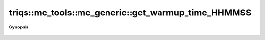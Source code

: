..
   Generated automatically by cpp2rst

.. highlight:: c
.. role:: red
.. role:: green
.. role:: param
.. role:: cppbrief


.. _mc_generic_get_warmup_time_HHMMSS:

triqs::mc_tools::mc_generic::get_warmup_time_HHMMSS
===================================================


**Synopsis**

 .. rst-class:: cppsynopsis

    1. | :cppbrief:`The time spent on warmup in hours, minutes, and seconds`
       | auto :red:`get_warmup_time_HHMMSS` () const